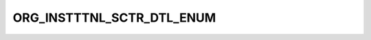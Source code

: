 ORG_INSTTTNL_SCTR_DTL_ENUM
==========================

.. csv-table::
   :file: ../../../_files/csv/codelists/ORG_INSTTTNL_SCTR_DTL_ENUM.csv
   :header-rows: 1